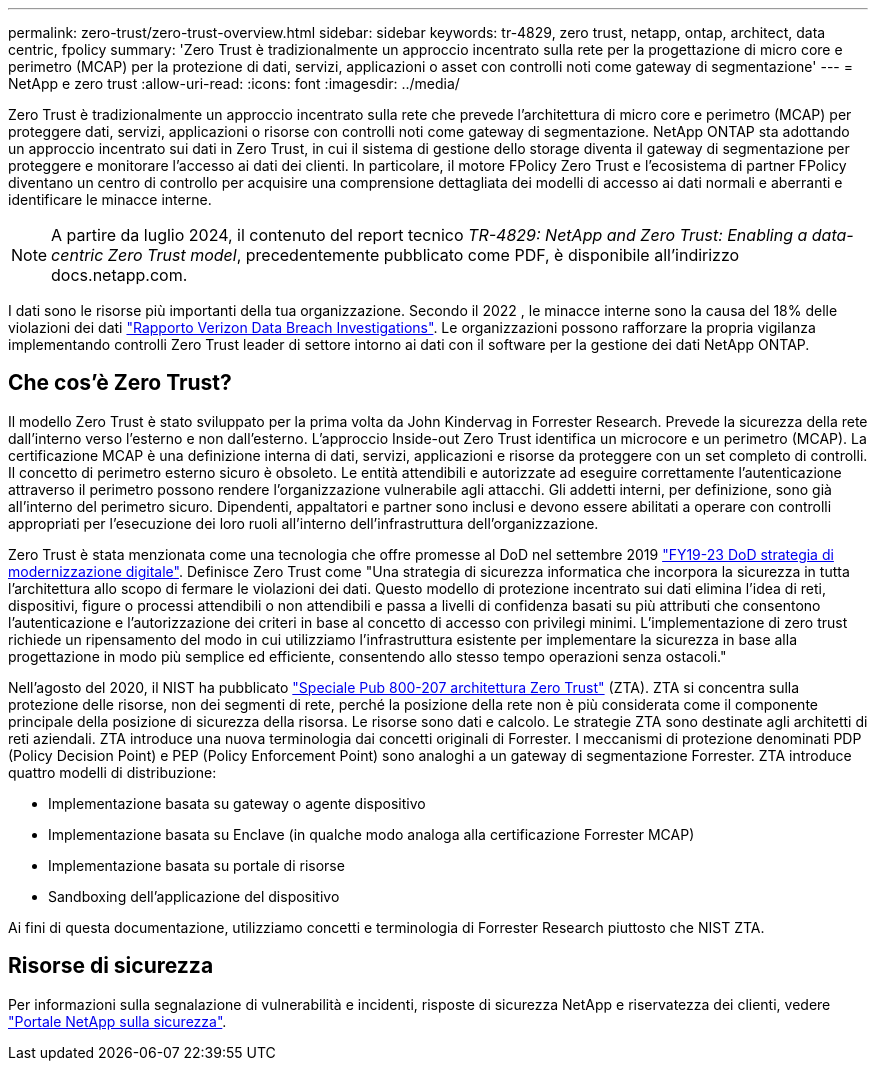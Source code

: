 ---
permalink: zero-trust/zero-trust-overview.html 
sidebar: sidebar 
keywords: tr-4829, zero trust, netapp, ontap, architect, data centric, fpolicy 
summary: 'Zero Trust è tradizionalmente un approccio incentrato sulla rete per la progettazione di micro core e perimetro (MCAP) per la protezione di dati, servizi, applicazioni o asset con controlli noti come gateway di segmentazione' 
---
= NetApp e zero trust
:allow-uri-read: 
:icons: font
:imagesdir: ../media/


[role="lead"]
Zero Trust è tradizionalmente un approccio incentrato sulla rete che prevede l'architettura di micro core e perimetro (MCAP) per proteggere dati, servizi, applicazioni o risorse con controlli noti come gateway di segmentazione. NetApp ONTAP sta adottando un approccio incentrato sui dati in Zero Trust, in cui il sistema di gestione dello storage diventa il gateway di segmentazione per proteggere e monitorare l'accesso ai dati dei clienti. In particolare, il motore FPolicy Zero Trust e l'ecosistema di partner FPolicy diventano un centro di controllo per acquisire una comprensione dettagliata dei modelli di accesso ai dati normali e aberranti e identificare le minacce interne.


NOTE: A partire da luglio 2024, il contenuto del report tecnico _TR-4829: NetApp and Zero Trust: Enabling a data-centric Zero Trust model_, precedentemente pubblicato come PDF, è disponibile all'indirizzo docs.netapp.com.

I dati sono le risorse più importanti della tua organizzazione. Secondo il 2022 , le minacce interne sono la causa del 18% delle violazioni dei dati https://enterprise.verizon.com/resources/reports/dbir/["Rapporto Verizon Data Breach Investigations"^]. Le organizzazioni possono rafforzare la propria vigilanza implementando controlli Zero Trust leader di settore intorno ai dati con il software per la gestione dei dati NetApp ONTAP.



== Che cos'è Zero Trust?

Il modello Zero Trust è stato sviluppato per la prima volta da John Kindervag in Forrester Research. Prevede la sicurezza della rete dall'interno verso l'esterno e non dall'esterno. L'approccio Inside-out Zero Trust identifica un microcore e un perimetro (MCAP). La certificazione MCAP è una definizione interna di dati, servizi, applicazioni e risorse da proteggere con un set completo di controlli. Il concetto di perimetro esterno sicuro è obsoleto. Le entità attendibili e autorizzate ad eseguire correttamente l'autenticazione attraverso il perimetro possono rendere l'organizzazione vulnerabile agli attacchi. Gli addetti interni, per definizione, sono già all'interno del perimetro sicuro. Dipendenti, appaltatori e partner sono inclusi e devono essere abilitati a operare con controlli appropriati per l'esecuzione dei loro ruoli all'interno dell'infrastruttura dell'organizzazione.

Zero Trust è stata menzionata come una tecnologia che offre promesse al DoD nel settembre 2019 https://media.defense.gov/2019/Jul/12/2002156622/-1/-1/1/DOD-DIGITAL-MODERNIZATION-STRATEGY-2019.PDF["FY19-23 DoD strategia di modernizzazione digitale"^]. Definisce Zero Trust come "Una strategia di sicurezza informatica che incorpora la sicurezza in tutta l'architettura allo scopo di fermare le violazioni dei dati. Questo modello di protezione incentrato sui dati elimina l'idea di reti, dispositivi, figure o processi attendibili o non attendibili e passa a livelli di confidenza basati su più attributi che consentono l'autenticazione e l'autorizzazione dei criteri in base al concetto di accesso con privilegi minimi. L'implementazione di zero trust richiede un ripensamento del modo in cui utilizziamo l'infrastruttura esistente per implementare la sicurezza in base alla progettazione in modo più semplice ed efficiente, consentendo allo stesso tempo operazioni senza ostacoli."

Nell'agosto del 2020, il NIST ha pubblicato https://csrc.nist.gov/publications/detail/sp/800-207/final["Speciale Pub 800-207 architettura Zero Trust"^] (ZTA). ZTA si concentra sulla protezione delle risorse, non dei segmenti di rete, perché la posizione della rete non è più considerata come il componente principale della posizione di sicurezza della risorsa. Le risorse sono dati e calcolo. Le strategie ZTA sono destinate agli architetti di reti aziendali. ZTA introduce una nuova terminologia dai concetti originali di Forrester. I meccanismi di protezione denominati PDP (Policy Decision Point) e PEP (Policy Enforcement Point) sono analoghi a un gateway di segmentazione Forrester. ZTA introduce quattro modelli di distribuzione:

* Implementazione basata su gateway o agente dispositivo
* Implementazione basata su Enclave (in qualche modo analoga alla certificazione Forrester MCAP)
* Implementazione basata su portale di risorse
* Sandboxing dell'applicazione del dispositivo


Ai fini di questa documentazione, utilizziamo concetti e terminologia di Forrester Research piuttosto che NIST ZTA.



== Risorse di sicurezza

Per informazioni sulla segnalazione di vulnerabilità e incidenti, risposte di sicurezza NetApp e riservatezza dei clienti, vedere https://www.netapp.com/company/trust-center/security/["Portale NetApp sulla sicurezza"^].
